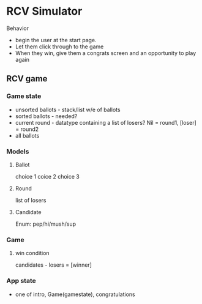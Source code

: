 * RCV Simulator
Behavior
- begin the user at the start page.
- Let them click through to the game
- When they win, give them a congrats screen and an opportunity to play again
** RCV game
   
*** Game state
    - unsorted ballots - stack/list w/e of ballots
    - sorted ballots - needed?
    - current round - datatype containing a list of losers? Nil = round1, [loser] = round2
    - all ballots
*** Models
**** Ballot
     choice 1
     coice 2
     choice 3

**** Round
     list of losers
**** Candidate
     Enum: pep/hi/mush/sup
    
*** Game 

**** win condition
     candidates - losers = [winner]

*** App state
    - one of intro, Game(gamestate), congratulations
    
** 
